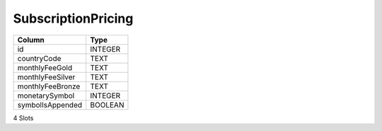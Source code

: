 SubscriptionPricing
-------------------

==================================================  ==========
Column                                              Type      
==================================================  ==========
id                                                  INTEGER   
countryCode                                         TEXT      
monthlyFeeGold                                      TEXT      
monthlyFeeSilver                                    TEXT      
monthlyFeeBronze                                    TEXT      
monetarySymbol                                      INTEGER   
symbolIsAppended                                    BOOLEAN   
==================================================  ==========

4 Slots
